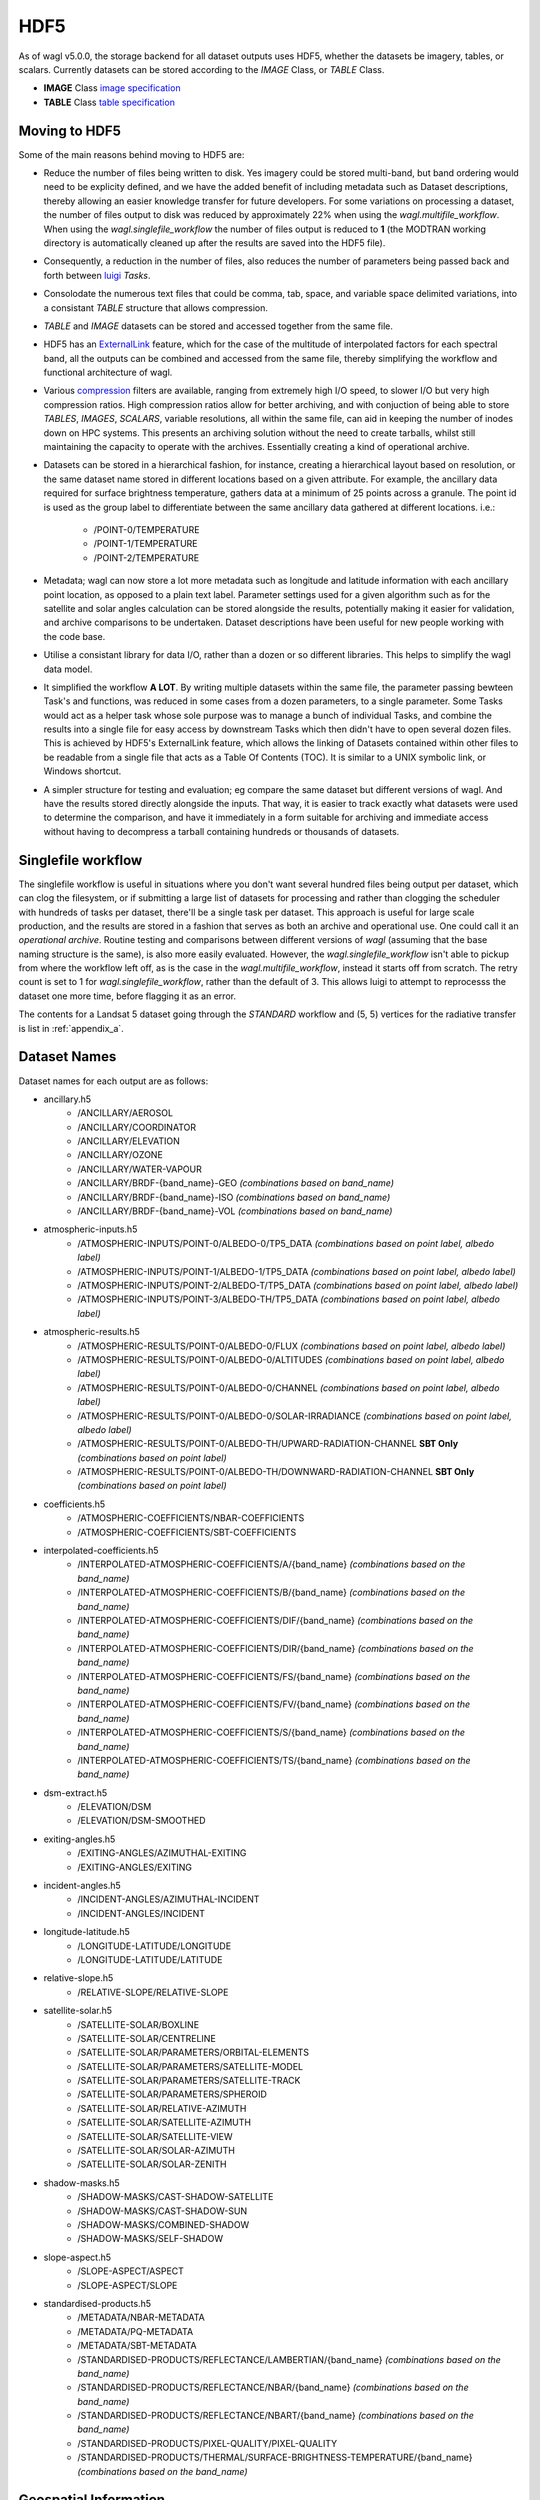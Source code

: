 HDF5
====

As of wagl v5.0.0, the storage backend for all dataset outputs uses HDF5, whether the datasets be imagery, tables, or scalars.
Currently datasets can be stored according to the *IMAGE* Class, or *TABLE* Class.

* **IMAGE** Class `image specification <https://support.hdfgroup.org/HDF5/doc/ADGuide/ImageSpec.html>`_
* **TABLE** Class `table specification <https://support.hdfgroup.org/HDF5/doc/HL/H5TB_Spec.html>`_

Moving to HDF5
--------------

Some of the main reasons behind moving to HDF5 are:

* Reduce the number of files being written to disk. Yes imagery could be stored multi-band, but band ordering would need to be explicity defined, and we have the added benefit of including metadata such as Dataset descriptions, thereby allowing an easier knowledge transfer for future developers. For some variations on processing a dataset, the number of files output to disk was reduced by approximately 22% when using the *wagl.multifile_workflow*. When using the *wagl.singlefile_workflow* the number of files output is reduced to **1** (the MODTRAN working directory is automatically cleaned up after the results are saved into the HDF5 file).
* Consequently, a reduction in the number of files, also reduces the number of parameters being passed back and forth between `luigi <https://github.com/spotify/luigi>`_ *Tasks*.
* Consolodate the numerous text files that could be comma, tab, space, and variable space delimited variations, into a consistant *TABLE* structure that allows compression.
* *TABLE* and *IMAGE* datasets can be stored and accessed together from the same file.
* HDF5 has an `ExternalLink <http://docs.h5py.org/en/latest/high/group.html#group-extlinks>`_ feature, which for the case of the multitude of interpolated factors for each spectral band, all the outputs can be combined and accessed from the same file, thereby simplifying the workflow and functional architecture of wagl.
* Various `compression <https://support.hdfgroup.org/services/contributions.html>`_ filters are available, ranging from extremely high I/O speed, to slower I/O but very high compression ratios.
  High compression ratios allow for better archiving, and with conjuction of being able to store *TABLES*, *IMAGES*, *SCALARS*, variable resolutions, all within the same file, can aid in keeping the number of inodes down on HPC systems.
  This presents an archiving solution without the need to create tarballs, whilst still maintaining the capacity to operate with the archives. Essentially creating a kind of operational archive.
* Datasets can be stored in a hierarchical fashion, for instance, creating a hierarchical layout based on resolution, or the same dataset name stored in different locations based on a given attribute.
  For example, the ancillary data required for surface brightness temperature, gathers data at a minimum of 25 points across a granule.
  The point id is used as the group label to differentiate between the same ancillary data gathered at different locations. i.e.:

    * /POINT-0/TEMPERATURE
    * /POINT-1/TEMPERATURE
    * /POINT-2/TEMPERATURE

* Metadata; wagl can now store a lot more metadata such as longitude and latitude information with each ancillary point location, as opposed to a plain text label.
  Parameter settings used for a given algorithm such as for the satellite and solar angles calculation can be stored alongside the results, potentially making it easier for validation, and archive comparisons to be undertaken. Dataset descriptions have been useful for new people working with the code base.
* Utilise a consistant library for data I/O, rather than a dozen or so different libraries. This helps to simplify the wagl data model.
* It simplified the workflow **A LOT**. By writing multiple datasets within the same file, the parameter passing bewteen Task's and functions, was reduced in some cases from a dozen parameters, to a single parameter. Some Tasks would act as a helper task whose sole purpose was to manage a bunch of individual Tasks, and combine the results into a single file for easy access by downstream Tasks which then didn't have to open several dozen files. This is achieved by HDF5's ExternalLink feature, which allows the linking of Datasets contained within other files to be readable from a single file that acts as a Table Of Contents (TOC). It is similar to a UNIX symbolic link, or Windows shortcut.
* A simpler structure for testing and evaluation; eg compare the same dataset but different versions of wagl. And have the results stored directly alongside the inputs. That way, it is easier to track exactly what datasets were used to determine the comparison, and have it immediately in a form suitable for archiving and immediate access without having to decompress a tarball containing hundreds or thousands of datasets.

Singlefile workflow
-------------------

The singlefile workflow is useful in situations where you don't want several hundred files being output per dataset, which can clog the filesystem, or if submitting a large list of datasets for processing and rather than clogging the scheduler with hundreds of tasks per dataset, there'll be a single task per dataset.
This approach is useful for large scale production, and the results are stored in a fashion that serves as both an archive and operational use. One could call it an *operational archive*.
Routine testing and comparisons between different versions of *wagl* (assuming that the base naming structure is the same), is also more easily evaluated.
However, the *wagl.singlefile_workflow* isn't able to pickup from where the workflow left off, as is the case in the *wagl.multifile_workflow*, instead it starts off from scratch. The retry count is set to 1 for *wagl.singlefile_workflow*, rather than the default of 3. This allows luigi to attempt to reprocesss the dataset one more time, before flagging it as an error.

The contents for a Landsat 5 dataset going through the *STANDARD* workflow and (5, 5) vertices for the radiative transfer is list in :ref:`appendix_a`.

Dataset Names
-------------

Dataset names for each output are as follows:

* ancillary.h5
    * /ANCILLARY/AEROSOL
    * /ANCILLARY/COORDINATOR
    * /ANCILLARY/ELEVATION
    * /ANCILLARY/OZONE
    * /ANCILLARY/WATER-VAPOUR
    * /ANCILLARY/BRDF-{band_name}-GEO *(combinations based on band_name)*
    * /ANCILLARY/BRDF-{band_name}-ISO *(combinations based on band_name)*
    * /ANCILLARY/BRDF-{band_name}-VOL *(combinations based on band_name)*
* atmospheric-inputs.h5
    * /ATMOSPHERIC-INPUTS/POINT-0/ALBEDO-0/TP5_DATA *(combinations based on point label, albedo label)*
    * /ATMOSPHERIC-INPUTS/POINT-1/ALBEDO-1/TP5_DATA *(combinations based on point label, albedo label)*
    * /ATMOSPHERIC-INPUTS/POINT-2/ALBEDO-T/TP5_DATA *(combinations based on point label, albedo label)*
    * /ATMOSPHERIC-INPUTS/POINT-3/ALBEDO-TH/TP5_DATA *(combinations based on point label, albedo label)*
* atmospheric-results.h5
    * /ATMOSPHERIC-RESULTS/POINT-0/ALBEDO-0/FLUX *(combinations based on point label, albedo label)*
    * /ATMOSPHERIC-RESULTS/POINT-0/ALBEDO-0/ALTITUDES *(combinations based on point label, albedo label)*
    * /ATMOSPHERIC-RESULTS/POINT-0/ALBEDO-0/CHANNEL *(combinations based on point label, albedo label)*
    * /ATMOSPHERIC-RESULTS/POINT-0/ALBEDO-0/SOLAR-IRRADIANCE *(combinations based on point label, albedo label)*
    * /ATMOSPHERIC-RESULTS/POINT-0/ALBEDO-TH/UPWARD-RADIATION-CHANNEL **SBT Only** *(combinations based on point label)*
    * /ATMOSPHERIC-RESULTS/POINT-0/ALBEDO-TH/DOWNWARD-RADIATION-CHANNEL **SBT Only** *(combinations based on point label)*
* coefficients.h5
    * /ATMOSPHERIC-COEFFICIENTS/NBAR-COEFFICIENTS
    * /ATMOSPHERIC-COEFFICIENTS/SBT-COEFFICIENTS
* interpolated-coefficients.h5
    * /INTERPOLATED-ATMOSPHERIC-COEFFICIENTS/A/{band_name} *(combinations based on the band_name)*
    * /INTERPOLATED-ATMOSPHERIC-COEFFICIENTS/B/{band_name} *(combinations based on the band_name)*
    * /INTERPOLATED-ATMOSPHERIC-COEFFICIENTS/DIF/{band_name} *(combinations based on the band_name)*
    * /INTERPOLATED-ATMOSPHERIC-COEFFICIENTS/DIR/{band_name} *(combinations based on the band_name)*
    * /INTERPOLATED-ATMOSPHERIC-COEFFICIENTS/FS/{band_name} *(combinations based on the band_name)*
    * /INTERPOLATED-ATMOSPHERIC-COEFFICIENTS/FV/{band_name} *(combinations based on the band_name)*
    * /INTERPOLATED-ATMOSPHERIC-COEFFICIENTS/S/{band_name} *(combinations based on the band_name)*
    * /INTERPOLATED-ATMOSPHERIC-COEFFICIENTS/TS/{band_name} *(combinations based on the band_name)*
* dsm-extract.h5
    * /ELEVATION/DSM
    * /ELEVATION/DSM-SMOOTHED
* exiting-angles.h5
    * /EXITING-ANGLES/AZIMUTHAL-EXITING
    * /EXITING-ANGLES/EXITING
* incident-angles.h5
    * /INCIDENT-ANGLES/AZIMUTHAL-INCIDENT
    * /INCIDENT-ANGLES/INCIDENT
* longitude-latitude.h5
    * /LONGITUDE-LATITUDE/LONGITUDE
    * /LONGITUDE-LATITUDE/LATITUDE
* relative-slope.h5
   * /RELATIVE-SLOPE/RELATIVE-SLOPE
* satellite-solar.h5
    * /SATELLITE-SOLAR/BOXLINE
    * /SATELLITE-SOLAR/CENTRELINE
    * /SATELLITE-SOLAR/PARAMETERS/ORBITAL-ELEMENTS
    * /SATELLITE-SOLAR/PARAMETERS/SATELLITE-MODEL
    * /SATELLITE-SOLAR/PARAMETERS/SATELLITE-TRACK
    * /SATELLITE-SOLAR/PARAMETERS/SPHEROID
    * /SATELLITE-SOLAR/RELATIVE-AZIMUTH
    * /SATELLITE-SOLAR/SATELLITE-AZIMUTH
    * /SATELLITE-SOLAR/SATELLITE-VIEW
    * /SATELLITE-SOLAR/SOLAR-AZIMUTH
    * /SATELLITE-SOLAR/SOLAR-ZENITH
* shadow-masks.h5
    * /SHADOW-MASKS/CAST-SHADOW-SATELLITE
    * /SHADOW-MASKS/CAST-SHADOW-SUN
    * /SHADOW-MASKS/COMBINED-SHADOW
    * /SHADOW-MASKS/SELF-SHADOW
* slope-aspect.h5
    * /SLOPE-ASPECT/ASPECT
    * /SLOPE-ASPECT/SLOPE
* standardised-products.h5
    * /METADATA/NBAR-METADATA
    * /METADATA/PQ-METADATA
    * /METADATA/SBT-METADATA
    * /STANDARDISED-PRODUCTS/REFLECTANCE/LAMBERTIAN/{band_name} *(combinations based on the band_name)*
    * /STANDARDISED-PRODUCTS/REFLECTANCE/NBAR/{band_name} *(combinations based on the band_name)*
    * /STANDARDISED-PRODUCTS/REFLECTANCE/NBART/{band_name} *(combinations based on the band_name)*
    * /STANDARDISED-PRODUCTS/PIXEL-QUALITY/PIXEL-QUALITY
    * /STANDARDISED-PRODUCTS/THERMAL/SURFACE-BRIGHTNESS-TEMPERATURE/{band_name} *(combinations based on the band_name)*

Geospatial Information
----------------------

Geospatial information for *IMAGE* Class datasets can be stored in various different ways. For wagl, we attach 2 attributes specifically related to geospatial context:

* transform (GDAL like GeoTransform; 6 element array)
* crs_wkt (CRS stored as a variable length string using the Well Known Text specification

This approach is very simple, and similar to lots of other mainstream formats such as `ENVI <https://www.harrisgeospatial.com/docs/ENVIHeaderFiles.html>`_,
`KEA <http://kealib.org/>`_. The geospatial information can automatically be interpreted using *wagl.geobox.GriddedGeoBox*.

Tables
------

Tabulated data created by wagl is stored in HDF5 using the compound datatype, and read back into memory as either a custom *NumPy* datatype, or directly into a *pandas.DataFrame*.
Datatypes are mapped between HDF5 and NumPy as best as possible. Additional attached attributes inlcuded by wagl can aid in the transitional mapping.
`PyTables <http://www.pytables.org/>`_ could've been used to store the tables, as well as the imagery, however `h5py <http://www.h5py.org/>`_ provides a simpler api, as well as optional mpi driver mode for when the case arises (HDF5 must be compiled with the MPI switch turned on).

An example table is the *coordinator* table used to define the point locations at which to run the atmospheric calculations.

+-----------+--------------+------------+------------+---------+--------+
| row_index | column_index | latitude   | longitude  | map_y   | map_x  |
|           |              |            |            |         |        |
+===========+==============+============+============+=========+========+
|    0      | 1395         | -33.636477 | 147.233989 | 6278125 | 521700 |
+-----------+--------------+------------+------------+---------+--------+
|    0      | 4299         | -33.632518 | 148.016761 | 6278125 | 594300 |
+-----------+--------------+------------+------------+---------+--------+
|    0      | 9729         | -33.611835 | 149.479600 | 6278125 | 730050 |
+-----------+--------------+------------+------------+---------+--------+
| 4299      |  339         | -34.605977 | 146.948739 | 6170650 | 495300 |
+-----------+--------------+------------+------------+---------+--------+
| 4299      | 4299         | -34.601653 | 148.028427 | 6170650 | 594300 |
+-----------+--------------+------------+------------+---------+--------+
| 4299      | 9395         | -34.582043 | 149.417061 | 6170650 | 721700 |
+-----------+--------------+------------+------------+---------+--------+
| 8598      |    0         | -35.575035 | 146.854595 | 6063175 | 486825 |
+-----------+--------------+------------+------------+---------+--------+
| 8598      | 4299         | -35.570630 | 148.040664 | 6063175 | 594300 |
+-----------+--------------+------------+------------+---------+--------+
| 8598      | 8337         | -35.555872 | 149.154192 | 6063175 | 695250 |
+-----------+--------------+------------+------------+---------+--------+

An example of how to read the coordinator table into a *pandas.DataFrame*:

       .. code-block:: python

          >>> from wagl.hdf5 import read_h5_table
          >>> import h5py
          >>> fid = h5py.File('coordinator.h5', 'r')
          >>> df = read_h5_table(fid, 'nbar-coordinator')


Attributes (metadata)
---------------------

All datasets created by *wagl* have attributes attached to them. Each dataset class type eg *SCALAR*, *TABLE*, *IMAGE*, has its own unique attribute set, as well as some common attribute labels.
The attributes can be printed to screen using the *wagl_ls --filename my-file.h5 --verbose* utility script, or the *wagl.hdf5.h5ls* function and setting the *verbose=True* parameter. Additionally one can also use HDF5's h5ls command line utility which *wagl's* version is fashioned afer.
The attributes can also be extracted and written to disk using the `yaml <https://en.wikipedia.org/wiki/YAML>`_ format, using the *wagl_convert* utility script, which converts Images to GeoTiff, Tables to csv, and Scalars to yaml.


TABLE attributes
~~~~~~~~~~~~~~~~

TABLE datasets will be written following the HDF5 `table specification <https://support.hdfgroup.org/HDF5/doc/HL/H5TB_Spec.html>`_
with just the base amount of information such as:

* CLASS
* VERSION
* TITLE
* field/column names

Most table datasets sourced from a NumPy `structured array <https://docs.scipy.org/doc/numpy/user/basics.rec.html>`_
will be of this simpler form, and might have an additional attribute such as *description*.

If the source of the table was a pandas `DataFrame <https://pandas.pydata.org/pandas-docs/stable/generated/pandas.DataFrame.html>`_,
then additional attributes will be attached such as:

* datatype mappings between HDF5 and pandas
* number of row the table contains
* column(s) to be used as the index

An example of the attributes attached to a table dataset whose source is a Numpy structured array is given below as a *yaml* document which is what would be yielded if using the command line utility *wagl_convert*:

.. code-block:: yaml

   CLASS: TABLE
   description: Contains the array, latitude and longitude coordinates of the satellite
       track path.
   FIELD_0_NAME: row_index
   FIELD_1_NAME: col_index
   FIELD_2_NAME: n_pixels
   FIELD_3_NAME: latitude
   FIELD_4_NAME: longitude
   TITLE: Centreline
   VERSION: '0.2'
   array_coordinate_offset: 0

An example of the attributes attached to a table dataset whose source is a pandas Dataframe, once again as a yaml document, is given below:

.. code-block:: yaml

   Albedo: '0'
   CLASS: TABLE
   description: Accumulated solar irradiation for point 0 and albedo 0.
   FIELD_0_NAME: index
   FIELD_1_NAME: diffuse
   FIELD_2_NAME: direct
   FIELD_3_NAME: direct_top
   Point: 0
   TITLE: Table
   VERSION: '0.2'
   diffuse_dtype: float64
   direct_dtype: float64
   direct_top_dtype: float64
   index_dtype: object
   index_names:
   - index
   lonlat:
   - 125.79006336856054
   - -33.65767449909174
   metadata: '`Pandas.DataFrame` converted to HDF5 compound datatype.'
   nrows: 8
   python_type: '`Pandas.DataFrame`'


IMAGE attributes
~~~~~~~~~~~~~~~~

IMAGE datasets will be written following the HDF5 `image specification <https://support.hdfgroup.org/HDF5/doc/ADGuide/ImageSpec.html>`_
with just the base amount of information such as:

* CLASS
* IMAGE_VERSION
* DISPLAY_ORIGIN

Images written as a whole at once using the *wagl.hdf5.write_h5_image* routine will attach *IMAGE_MINMAXRANGE* as an additional attribute.
All images with geospatial context, which within *wagl* should be all images, wiil attach the following two additional attributes:

* transform (GDAL like GeoTransform; 6 element array)
* crs_wkt (CRS stored as a variable length string using the Well Known Text specification

As mentioned previously, is a simple method similar to other geospatial formats for storing the corner tie point of the array with a real
world coordinate, along with the coordinate reference system. Both items are easily parsed to GDAL or rasterio for interpretation.
A *description* attribute is generally attached to every Image dataset as a means of easier understanding for anyone working with the code and wondering what a given image is representing.

An example of the yaml document, as extracted using *wagl_convert*, for an IMAGE dataset written tile by tile is given as follows:

.. code-block:: yaml

   CLASS: IMAGE
   DISPLAY_ORIGIN: UL
   description: Contains the solar azimuth angle in degrees.
   IMAGE_VERSION: '1.2'
   crs_wkt: PROJCS["GDA94 / MGA zone 52",GEOGCS["GDA94",DATUM["Geocentric_Datum_of_Australia_1994",SPHEROID["GRS
       1980",6378137,298.257222101,AUTHORITY["EPSG","7019"]],TOWGS84[0,0,0,0,0,0,0],AUTHORITY["EPSG","6283"]],PRIMEM["Greenwich",0,AUTHORITY["EPSG","8901"]],UNIT["degree",0.0174532925199433,AUTHORITY["EPSG","9122"]],AUTHORITY["EPSG","4283"]],PROJECTION["Transverse_Mercator"],PARAMETER["latitude_of_origin",0],PARAMETER["central_meridian",129],PARAMETER["scale_factor",0.9996],PARAMETER["false_easting",500000],PARAMETER["false_northing",10000000],UNIT["metre",1,AUTHORITY["EPSG","9001"]],AXIS["Easting",EAST],AXIS["Northing",NORTH],AUTHORITY["EPSG","28352"]]
   geotransform:
   - 202325.0
   - 25.0
   - 0.0
   - 6271175.0
   - 0.0
   - -25.0
   no_data_value: -999

An example of the yaml document, as extracted using *wagl_convert*, for an IMAGE dataset written using the *wagl.hdf5.write_h5_image* routine is given as follows:

.. code-block:: yaml

   CLASS: IMAGE
   DISPLAY_ORIGIN: UL
   description: Contains the interpolated result of factor a for band 6 from sensor Landsat-8.
   IMAGE_MINMAXRANGE:
   - -999.0
   - 32.484375
   IMAGE_VERSION: '1.2'
   crs_wkt: PROJCS["GDA94 / MGA zone 52",GEOGCS["GDA94",DATUM["Geocentric_Datum_of_Australia_1994",SPHEROID["GRS
       1980",6378137,298.257222101,AUTHORITY["EPSG","7019"]],TOWGS84[0,0,0,0,0,0,0],AUTHORITY["EPSG","6283"]],PRIMEM["Greenwich",0,AUTHORITY["EPSG","8901"]],UNIT["degree",0.0174532925199433,AUTHORITY["EPSG","9122"]],AUTHORITY["EPSG","4283"]],PROJECTION["Transverse_Mercator"],PARAMETER["latitude_of_origin",0],PARAMETER["central_meridian",129],PARAMETER["scale_factor",0.9996],PARAMETER["false_easting",500000],PARAMETER["false_northing",10000000],UNIT["metre",1,AUTHORITY["EPSG","9001"]],AXIS["Easting",EAST],AXIS["Northing",NORTH],AUTHORITY["EPSG","28352"]]
   geotransform:
   - 202325.0
   - 25.0
   - 0.0
   - 6271175.0
   - 0.0
   - -25.0
   interpolation_method: linear
   no_data_value: -999


Compression filters
-------------------

By default, wagl (via) h5py, will provide access to several filters:

* lzf
* gzip
* shuffle

The default filters used by wagl is the shuffle filter and lzf compression filter.
The lzf filter is geared around speed, whilst still having modest compression.
The shuffle filter is designed to reorganise the data so that similar bytes are
closer together, thus potentially gaining better compression ratios.

Additional HDF5 compression filters (optional)
~~~~~~~~~~~~~~~~~~~~~~~~~~~~~~~~~~~~~~~~~~~~~~

Additional compression filters can be used via HDF5's
`dynamically loaded filters <https://support.hdfgroup.org/HDF5/doc/Advanced/DynamicallyLoadedFilters/HDF5DynamicallyLoadedFilters.pdf>`_.
Essentially the filter needs to be compiled against the HDF5 library, and
installed into HDF5's plugin path, or a path of your choosing, and set the
HDF5_PLUGIN_PATH environment variable. The filters are then automatically
accessible by HDF5 via the `integer code  <https://support.hdfgroup.org/services/contributions.html>`_
assigned to the filter.

Mafisc compression filter
~~~~~~~~~~~~~~~~~~~~~~~~~

Mafisc combines both a bitshuffling filter and lzma compression filter in order
to get the best compression possible at the cost of lower compression speeds.
To install the *mafisc* compression filter, follow these `instructions <https://wr.informatik.uni-hamburg.de/research/projects/icomex/mafisc>`_.

Bitshuffle
~~~~~~~~~~

The `bitshuffle filter <https://github.com/kiyo-masui/bitshuffle>`_ can be installed
from source, or conda via the supplied `conda recipe <https://github.com/kiyo-masui/bitshuffle/tree/master/conda-recipe>`_.
It utilises a bitshuffling filter on top of either a lz4 or lzf compression filter.

Blosc
~~~~~

Described as a metafamily of compressors, blosc provides access to various different
compression algorithms, as well both shuffle and bitshuffle filters.
The available compressors include:

* lz
* lz4
* lz4hc
* snappy
* zlib
* zstandard

What is required is the `blosc HDF5 plugin <https://github.com/Blosc/hdf5-blosc>`_ and the
`blosc library <https://github.com/Blosc/c-blosc>`_.

ZStandard
~~~~~~~~~

The `ZStandard HDF5 plugin <https://github.com/aparamon/HDF5Plugin-Zstandard>`_ requires the
`ZStandard library <https://github.com/facebook/zstd>`_ be installed on your system.
It has a wide range of a aggression options geared towards speed or compression,
or mixture of both.

Filter access via wagl
~~~~~~~~~~~~~~~~~~~~~~

An Enum representation for each of the above compression filters is provided by wagl,
but only *lzf* and *gzip* will be immediately accessible via the h5py installation.
At this stage, wagl makes no attempt to install the different filters, but can provide
an easy interface to them if they're available and on the *HDF5_PLUGIN_PATH*.

The Enum class is represented below:

.. code-block:: python

    class H5CompressionFilter(IntEnum):
    
        BLOSC_LZ = 0
        BLOSC_LZ4 = 1
        BLOSC_LZ4HC = 2
        BLOSC_SNAPPY = 3
        BLOSC_ZLIB = 4
        BLOSC_ZSTANDARD = 5
        LZF = 6
        GZIP = 7
        BITSHUFFLE = 8
        MAFISC = 9
        ZSTANDARD = 10

Each compression filter has it's own compression options available, and some
will be similar across each compression filter such as *chunks*.

Each filter within the Enum returns a default configuration which is immuteable.
`Additional details <http://www.attrs.org/en/stable/examples.html#immutability>`_.
The configuration class returns the keyword arguments that are directly insertable
into h5py's `Group.create_dataset <http://docs.h5py.org/en/latest/high/group.html#Group.create_dataset>`_.

Example:

.. code-block:: python

    import numpy
    import h5py
    from wagl.hdf5 import H5CompressionFilter, BloscShuffle
    data = numpy.random.ranf((4000, 6000))
    lzf = H5CompressionFilter.LZF
    snappy = H5CompressionFilter.BLOSC_SNAPPY
    kwargs1 = lzf.config().dataset_compression_kwargs() # default lzf configuration (auto chunks, and shuffle)
    kwargs2 = lzf.config(chunks=(100, 100), shuffle=False).dataset_compression_kwargs() # define the chunks and no shuffle
    kwargs3 = snappy.config(chunks=(200, 300)).dataset_compression_kwargs() # uses shuffle
    kwargs4 = snappy.config(chunks=(200, 300), shuffle_id=BloscShuffle.BITSHUFFLE).dataset_compression_kwargs() # uses bitshuffle

    config = snappy.config()
    print("Default config for BLOSC_SNAPPY:")
    print(config)

    with h5py.File('tmp.h5', 'w') as fid:
        fid.create_dataset('lzf-default', data=data, **kwargs1)
        fid.create_dataset('lzf-no-shuffle', data=data, **kwargs2)
        fid.create_dataset('snappy-default', data=data, **kwargs3)
        fid.create_dataset('snappy-bitshuffle', data=data, **kwargs4)

The config class itself attempts to simplify the population of the *compression* keyword
with the appropriate id, as well as the *compression_opts* keyword. The base config class
also allows users to populate the fields themselves should they choose to utilise
other HDF5 compression filters that have not been captured in the H5CompressionFilter
enum class.


Filter options
~~~~~~~~~~~~~~

LZF
^^^

* shuffle; boolean true or false

GZIP
^^^^

* shuffle; boolean true or false
* aggression; an integer in the interval [0, 9]

MAFISC
^^^^^^

More work is requried to understand the options available from the mafisc library.
As such only the default configuration is available.

BITSHUFFLE
^^^^^^^^^^

Whilst both LZF and LZ4 are available via this filter plugin, only the LZ4
compression filter is made available.
As such only the default configuration is available.

ZSTANDARD
^^^^^^^^^

* shuffle; boolean true or false
* aggression; an integer in the interval [0, 22]

Blosc
^^^^^

* aggression; an integer in the interval [0, 9]
* shuffle_id; an enum *NO_SHUFFLE*, *SHUFFLE*, *BITSHUFFLE*
